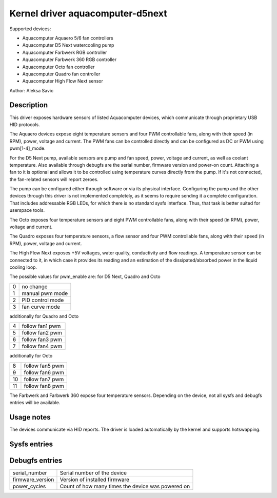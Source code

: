 .. SPDX-License-Identifier: GPL-2.0-or-later

Kernel driver aquacomputer-d5next
=================================

Supported devices:

* Aquacomputer Aquaero 5/6 fan controllers
* Aquacomputer D5 Next watercooling pump
* Aquacomputer Farbwerk RGB controller
* Aquacomputer Farbwerk 360 RGB controller
* Aquacomputer Octo fan controller
* Aquacomputer Quadro fan controller
* Aquacomputer High Flow Next sensor

Author: Aleksa Savic

Description
-----------

This driver exposes hardware sensors of listed Aquacomputer devices, which
communicate through proprietary USB HID protocols.

The Aquaero devices expose eight temperature sensors and four PWM controllable fans,
along with their speed (in RPM), power, voltage and current. The PWM fans can be
controlled directly and can be configured as DC or PWM using pwm[1-4]_mode.

For the D5 Next pump, available sensors are pump and fan speed, power, voltage
and current, as well as coolant temperature. Also available through debugfs are
the serial number, firmware version and power-on count. Attaching a fan to it is
optional and allows it to be controlled using temperature curves directly from the
pump. If it's not connected, the fan-related sensors will report zeroes.

The pump can be configured either through software or via its physical
interface. Configuring the pump and the other devices through this driver 
is not implemented completely, as it seems to require sending it a complete 
configuration. That includes addressable RGB LEDs, for which there is no standard
sysfs interface. Thus, that task is better suited for userspace tools.

The Octo exposes four temperature sensors and eight PWM controllable fans, along
with their speed (in RPM), power, voltage and current.

The Quadro exposes four temperature sensors, a flow sensor and four PWM controllable fans,
along with their speed (in RPM), power, voltage and current.

The High Flow Next exposes +5V voltages, water quality, conductivity and flow readings.
A temperature sensor can be connected to it, in which case it provides its reading
and an estimation of the dissipated/absorbed power in the liquid cooling loop.

The possible values for pwm_enable are:
for D5 Next, Quadro and Octo

= =================
0 no change
1 manual pwm mode
2 PID control mode
3 fan curve mode
= =================

additionally for Quadro and Octo

= ===============
4 follow fan1 pwm
5 follow fan2 pwm
6 follow fan3 pwm
7 follow fan4 pwm
= ===============

additionally for Octo

== ===============
8  follow fan5 pwm
9  follow fan6 pwm
10 follow fan7 pwm
11 follow fan8 pwm
== ===============

The Farbwerk and Farbwerk 360 expose four temperature sensors. Depending on the device,
not all sysfs and debugfs entries will be available.

Usage notes
-----------

The devices communicate via HID reports. The driver is loaded automatically by
the kernel and supports hotswapping.

Sysfs entries
-------------

=========================== ==============================================================
temp[1-4]_input             Temperature sensors (in millidegrees Celsius)
temp[1-4]_offset            Temperature sensor correction offset (in millidegrees Celsius)
fan[1-8]_input              Pump/fan speed (in RPM) / Flow speed (in dL/h)
power[1-8]_input            Pump/fan power (in micro Watts)
in[0-7]_input               Pump/fan voltage (in milli Volts)
curr[1-8]_input             Pump/fan current (in milli Amperes)
pwm[1-8]                    Fan PWM (0 - 255)
pwm[1-8]_enable             Fan control mode
pwm[1-8]_auto_channels_temp Fan control temperature sensors select
pwm[1-4]_mode               Fan mode (DC or PWM)
=========================== ===============================================================

Debugfs entries
---------------

================ =================================================
serial_number    Serial number of the device
firmware_version Version of installed firmware
power_cycles     Count of how many times the device was powered on
================ =================================================
